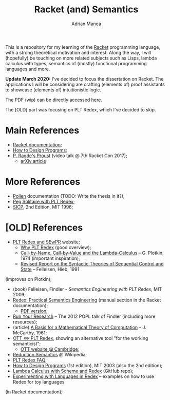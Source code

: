 #+TITLE: Racket (and) Semantics
#+AUTHOR: Adrian Manea

This is a repository for my learning of the [[https://racket-lang.org/][Racket]] programming language,
with a strong theoretical motivation and interest. Along the way, I will 
(hopefully) be touching on more related subjects such as Lisps, lambda 
calculus with types, semantics of (mostly) functional programming languages
and more.

*Update March 2020:* I've decided to focus the dissertation on Racket.
The applications I will be considering are crafting (elements of) proof
assistants to showcase (elements of) intuitionistic logic.

The PDF (wip) can be directly accessed [[https://github.com/adimanea/rksem/blob/master/tex/racket.pdf][here]].

The [OLD] part was focusing on PLT Redex, which I've decided to skip.

* Main References
- [[https://docs.racket-lang.org/][Racket documentation]];
- [[https://htdp.org/][How to Design Programs]];
- [[https://www.youtube.com/watch?v=jimmGDcTx4Y][P. Ragde's Proust]] (video talk @ 7th Racket Con 2017);
  + [[https://arxiv.org/abs/1611.09473][arXiv article]]

* More References
- [[https://docs.racket-lang.org/pollen/][Pollen]] documentation (TODO: Write the thesis in it?);
- [[https://www.leafac.com/playing-the-game-with-plt-redex/#abstract][Peg Solitaire with PLT Redex]];
- [[https://web.mit.edu/alexmv/6.037/sicp.pdf][SICP]], 2nd Edition, MIT 1996;


* [OLD] References
- [[https://redex.racket-lang.org/][PLT Redex and SEwPR]] website;
  + [[https://redex.racket-lang.org/why-redex.html][Why PLT Redex]] (good overview);
  + [[https://homepages.inf.ed.ac.uk/gdp/publications/cbn_cbv_lambda.pdf][Call-by-Name, Call-by-Value and the Lambda-Calculus]] -- G. Plotkin, 1974 (important inspiration);
  + [[https://www2.ccs.neu.edu/racket/pubs/tcs92-fh.pdf][Revised Report on the Syntactic Theories of Sequential Control and State]] -- Felleisen, Hieb, 1991
(improves on Plotkin);
- (book) Felleisen, Findler - /Semantics Engineering with PLT Redex/, MIT 2009;
- [[https://docs.racket-lang.org/redex/index.html][Redex: Practical Semantics Engineering]] (manual section in the Racket documentation);
  + [[https://plt.eecs.northwestern.edu/snapshots/current/pdf-doc/redex.pdf][PDF version]];
- [[https://users.cs.northwestern.edu/~robby/lightweight-metatheory/][Run Your Research]] -- The 2012 POPL talk of Findler (including more resources);
- (article) [[http://www-formal.stanford.edu/jmc/basis.html][A Basis for a Mathematical Theory of Computation]] -- J. McCarthy, 1961;
- [[http://blog.ezyang.com/2014/01/ott-iff-plt-redex/][OTT <=> PLT Redex]], showing an alternative tool "for the working semanticist";
  + [[https://www.cl.cam.ac.uk/~pes20/ott/][OTT website @ Cambridge]];
- [[https://en.wikipedia.org/wiki/Operational_semantics#Reduction_semantics][Reduction Semantics]] @ Wikipedia;
- [[http://prl.ccs.neu.edu/blog/2017/09/25/plt-redex-faq/][PLT Redex FAQ]];
- [[https://htdp.org/2003-09-26/][How to Design Programs]] (1st edition), MIT 2003 (also the 2nd edition);
- [[https://github.com/ramalho/lc-with-redex][Lambda Calculus with Scheme and Redex]] (GitHub repo);
- [[https://williamjbowman.com/doc/experimenting-with-redex/index.html][Experimenting with Languages in Redex]] -- examples on how to use Redex for toy languages
(in Racket documentation);

